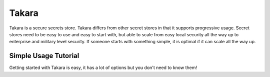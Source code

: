 ======
Takara
======

Takara is a secure secrets store. Takara differs from other secret stores in
that it supports progressive usage. Secret stores need to be easy to use and
easy to start with, but able to scale from easy local security all the way up
to enterprise and military level security. If someone starts with something
simple, it is optimal if it can scale all the way up.

Simple Usage Tutorial
=====================

Getting started with Takara is easy, it has a lot of options but you don't need
to know them!